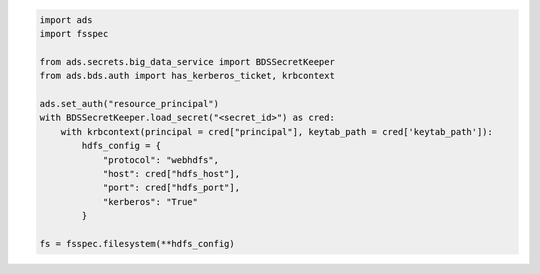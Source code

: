 .. code-block:: python3

    import ads
    import fsspec

    from ads.secrets.big_data_service import BDSSecretKeeper
    from ads.bds.auth import has_kerberos_ticket, krbcontext
    
    ads.set_auth("resource_principal")
    with BDSSecretKeeper.load_secret("<secret_id>") as cred:
        with krbcontext(principal = cred["principal"], keytab_path = cred['keytab_path']):
            hdfs_config = {
                "protocol": "webhdfs",
                "host": cred["hdfs_host"],
                "port": cred["hdfs_port"],
                "kerberos": "True"
            }            

    fs = fsspec.filesystem(**hdfs_config)

